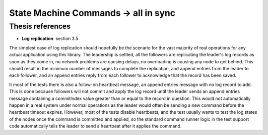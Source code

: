 .. state_machine_command.all_in_sync:

State Machine Commands -> all in sync
=====================================

Thesis references
-----------------
* **Log replication**: section 3.5
   

The simplest case of log replication should hopefully be the scenario for the vast majority of
real operations for any actual application using this library. The leadership is settled, all the
followers are replicating the leader's log records as soon as they come in, no network problems are
causing delays, no overloading is causing any node to get behind. This should result in
the minimum number of messages to complete the replication, and append entries from the leader
to each follower, and an append entries reply from each follower to acknowledge that the record
has been saved.

It most of the tests there is also a follow-on heartbeat message, an append entries message with
no log record to add. This is done because followers will not commit and apply the log record
until the leader sends an append entries message containing a commitIndex value greater than
or equal to the record in question. This would not automatically happen in a real system under
normal operations as the leader would often be sending a new command before the heartbeat timeout
expires. However, most of the tests disable heartbeats, and the test usually wants to test the
log states of the nodes once the command is committed and applied, so the standard command
runner logic in the test support code automatically tells the leader to send a heartbeat
after it applies the command.
